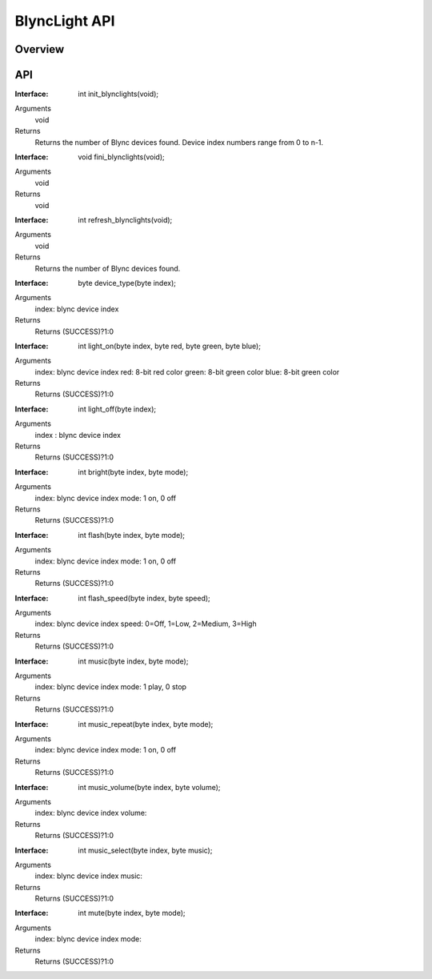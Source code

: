 BlyncLight API
==============

Overview
--------

API
---
:Interface:
   int  init_blynclights(void);
Arguments
   void
Returns
   Returns the number of Blync devices found.
   Device index numbers range from 0 to n-1.

:Interface:
   void fini_blynclights(void);
Arguments
   void
Returns
   void

:Interface:
   int  refresh_blynclights(void);
Arguments
   void
Returns
   Returns the number of Blync devices found.

:Interface:
   byte device_type(byte index);
Arguments
   index: blync device index
Returns
   Returns (SUCCESS)?1:0

:Interface:
   int  light_on(byte index, byte red, byte green, byte blue);
Arguments
   index: blync device index
   red: 8-bit red color
   green: 8-bit green color
   blue: 8-bit green color
Returns
   Returns (SUCCESS)?1:0

:Interface:
   int  light_off(byte index);
Arguments
   index : blync device index
Returns
   Returns (SUCCESS)?1:0

:Interface:
   int  bright(byte index, byte mode);
Arguments
   index: blync device index
   mode: 1 on, 0 off
Returns
   Returns (SUCCESS)?1:0

:Interface:
   int  flash(byte index, byte mode);
Arguments
   index: blync device index
   mode: 1 on, 0 off
Returns
   Returns (SUCCESS)?1:0

:Interface:
   int  flash_speed(byte index, byte speed);
Arguments
   index: blync device index
   speed: 0=Off, 1=Low, 2=Medium, 3=High
Returns
   Returns (SUCCESS)?1:0

:Interface:
   int  music(byte index, byte mode);
Arguments
   index: blync device index
   mode: 1 play, 0 stop
Returns
   Returns (SUCCESS)?1:0

:Interface:
   int  music_repeat(byte index, byte mode);
Arguments
   index: blync device index
   mode: 1 on, 0 off
Returns
   Returns (SUCCESS)?1:0

:Interface:
   int  music_volume(byte index, byte volume);
Arguments
   index: blync device index
   volume:  
Returns
   Returns (SUCCESS)?1:0

:Interface:
   int  music_select(byte index, byte music);
Arguments
   index: blync device index
   music: 
Returns
   Returns (SUCCESS)?1:0

:Interface:
   int  mute(byte index, byte mode);
Arguments
   index: blync device index
   mode: 
Returns
   Returns (SUCCESS)?1:0


